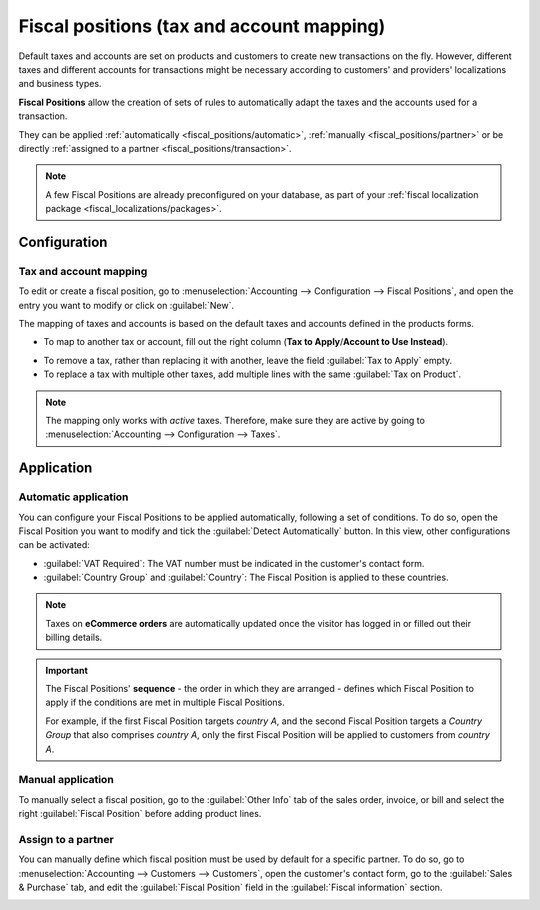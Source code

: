 ==========================================
Fiscal positions (tax and account mapping)
==========================================

Default taxes and accounts are set on products and customers to create new transactions on the fly.
However, different taxes and different accounts for transactions might be necessary according to
customers' and providers' localizations and business types.

**Fiscal Positions** allow the creation of sets of rules to automatically adapt the taxes and the
accounts used for a transaction.

.. image:: fiscal_positions/fiscal-positions-intra-community.png
   :align: center
   :alt:   Example: Belgian to Intra-Community tax mapping with Fiscal Positions in Odoo Accounting

They can be applied :ref:`automatically <fiscal_positions/automatic>`, :ref:`manually <fiscal_positions/partner>`
or be directly :ref:`assigned to a partner <fiscal_positions/transaction>`.

.. note::
   A few Fiscal Positions are already preconfigured on your database, as part of your :ref:`fiscal
   localization package <fiscal_localizations/packages>`.

Configuration
=============

 .. _fiscal_positions/mapping:

Tax and account mapping
-----------------------

To edit or create a fiscal position, go to :menuselection:`Accounting --> Configuration --> Fiscal
Positions`, and open the entry you want to modify or click on :guilabel:`New`.

The mapping of taxes and accounts is based on the default taxes and accounts defined in the
products forms.

- To map to another tax or account, fill out the right column (**Tax to Apply**/**Account to Use
  Instead**).

.. image:: fiscal_positions/fiscal-position-tax-map.png
   :align: center
   :alt:   Tax mapping for fiscal positions

.. image:: fiscal_positions/fiscal-position-account-map.png
   :align: center
   :alt:   Account mapping for fiscal positions

- To remove a tax, rather than replacing it with another, leave the field :guilabel:`Tax to Apply`
  empty.
- To replace a tax with multiple other taxes, add multiple lines with the same
  :guilabel:`Tax on Product`.

.. note::
   The mapping only works with *active* taxes. Therefore, make sure they are active by going to
   :menuselection:`Accounting --> Configuration --> Taxes`.

.. _fiscal_positions/automatic:

Application
===========

Automatic application
---------------------

You can configure your Fiscal Positions to be applied automatically, following a set of conditions.
To do so, open the Fiscal Position you want to modify and tick the :guilabel:`Detect Automatically`
button. In this view, other configurations can be activated:

- :guilabel:`VAT Required`: The VAT number must be indicated in the customer's contact form.
- :guilabel:`Country Group` and :guilabel:`Country`: The Fiscal Position is applied to these
  countries.

.. image:: fiscal_positions/fiscal-positions-country.png
   :align: center
   :alt:   Example of settings to apply a Fiscal Position automatically

.. note::
   Taxes on **eCommerce orders** are automatically updated once the visitor has logged in or filled
   out their billing details.

.. important::
   The Fiscal Positions' **sequence** - the order in which they are arranged - defines which
   Fiscal Position to apply if the conditions are met in multiple Fiscal Positions.

   For example, if the first Fiscal Position targets *country A*, and the second Fiscal Position
   targets a *Country Group* that also comprises *country A*, only the first Fiscal Position will be
   applied to customers from *country A*.

.. _fiscal_positions/transaction:

Manual application
------------------

To manually select a fiscal position, go to the :guilabel:`Other Info` tab of the sales order,
invoice, or bill and select the right :guilabel:`Fiscal Position` before adding product lines.

.. image:: fiscal_positions/fiscal-positions-transactions.png
   :align: center
   :alt: Selection of a Fiscal Position on a Sales Order / Invoice / Bill in Odoo Accounting

.. _fiscal_positions/partner:

Assign to a partner
-------------------

You can manually define which fiscal position must be used by default for a specific partner. To do
so, go to :menuselection:`Accounting --> Customers --> Customers`, open the customer's contact form,
go to the :guilabel:`Sales & Purchase` tab, and edit the :guilabel:`Fiscal Position` field in
the :guilabel:`Fiscal information` section.

.. image:: fiscal_positions/fiscal-position-customer.png
   :align: center
   :alt: Selection of a Fiscal Position for partner

.. seealso::

  * :doc:`taxes`
  * :doc:`taxcloud`
  * :doc:`B2B_B2C`
